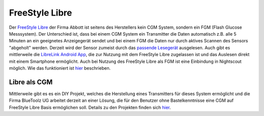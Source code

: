 FreeStyle Libre
===============

Der `FreeStyle Libre <http://www.freestylelibre.de/>`__ der Firma Abbott
ist seitens des Herstellers kein CGM System, sondern ein FGM (Flash
Glucose Messsystem). Der Unterschied ist, dass bei einem CGM System ein
Transmitter die Daten automatisch z.B. alle 5 Minuten an ein geeignetes
Anzeigegerät sendet und bei einem FGM die Daten nur durch aktives
Scannen des Sensors "abgeholt" werden. Derzeit wird der Sensor zumeist
durch das `passende
Lesegerät <http://www.freestylelibre.de/freestyle-libre-reader-kit-mg-dl-de-at.html>`__
ausgelesen. Auch gibt es mittlerweile die `LibreLink Android
App <https://play.google.com/store/apps/details?id=com.librelink.app>`__,
die zur Nutzung mit dem FreeStyle Libre zugelassen ist und das Auslesen
direkt mit einem Smartphone ermöglicht. Auch bei Nutzung des FreeStyle
Libre als FGM ist eine Einbindung in Nightscout möglich. Wie das
funktioniert ist `hier <../libre.md>`__ beschrieben.

Libre als CGM
-------------

Mittlerweile gibt es es ein DIY Projekt, welches die Herstellung eines
Transmitters für dieses System ermöglicht und die Firma BlueToolz UG
arbeitet derzeit an einer Lösung, die für den Benutzer ohne
Bastelkenntnisse eine CGM auf FreeStyle Libre Basis ermöglichen soll.
Details zu den Projekten finden sich `hier <../libre_als_cgm.md>`__.
